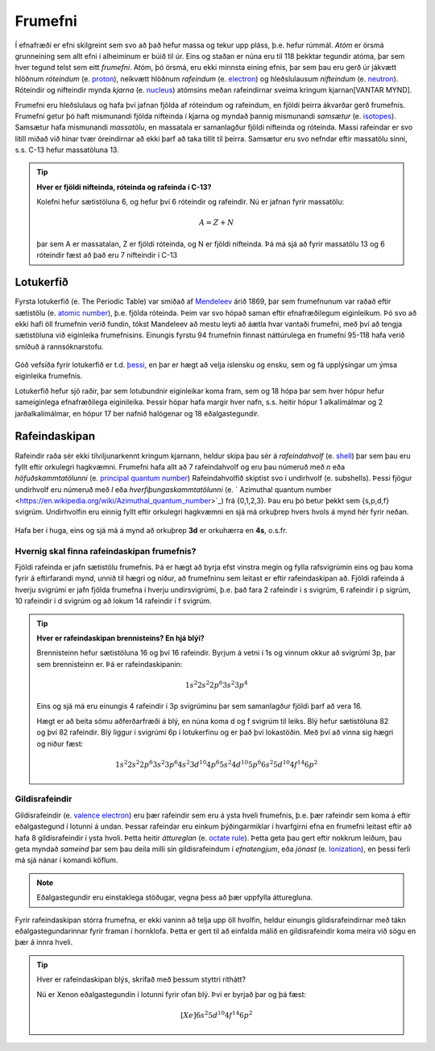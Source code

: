 .. _s.frumefni:

Frumefni
====


Í efnafræði er efni skilgreint sem svo að það hefur massa og tekur upp pláss, þ.e. hefur rúmmál. *Atóm* er örsmá grunneining sem allt efni í alheiminum er búið til úr. Eins og staðan er núna
eru til 118 þekktar tegundir atóma, þar sem hver tegund telst sem eitt *frumefni*. Atóm, þó örsmá, eru ekki minnsta eining efnis, þar sem þau eru gerð úr jákvætt hlöðnum *róteindum* (e. `proton <https://en.wikipedia.org/wiki/Proton>`__), neikvætt hlöðnum *rafeindum* (e. `electron <https://en.wikipedia.org/wiki/Electron>`__) og  hleðslulausum *nifteindum* (e. `neutron <https://en.wikipedia.org/wiki/Neutron>`__).
Róteindir og nifteindir mynda *kjarna* (e. `nucleus <https://en.wikipedia.org/wiki/Atomic_nucleus>`__) atómsins meðan rafeindirnar sveima kringum kjarnan[VANTAR MYND].

Frumefni eru hleðslulaus og hafa því jafnan fjölda af róteindum og rafeindum, en fjöldi þeirra ákvarðar gerð frumefnis. Frumefni getur þó haft mismunandi fjölda nifteinda í kjarna og myndað
þannig mismunandi *samsætur* (e. `isotopes <https://en.wikipedia.org/wiki/Isotope>`__). Samsætur hafa mismunandi *massatölu*, en massatala er samanlagður fjöldi nifteinda og róteinda. Massi rafeindar er svo lítill
miðað við hinar tvær öreindirnar að ekki þarf að taka tillit til þeirra. Samsætur eru svo nefndar eftir massatölu sinni, s.s. C-13 hefur massatöluna 13.

.. tip::
  **Hver er fjöldi nifteinda, róteinda og rafeinda í C-13?**

  Kolefni hefur sætistöluna 6, og hefur því 6 róteindir og rafeindir. Nú er jafnan fyrir massatölu:

  .. math::
     A=Z+N

  þar sem A er massatalan, Z er fjöldi róteinda, og N er fjöldi nifteinda.
  Þá má sjá að fyrir massatölu 13 og 6 róteindir fæst að það eru 7 nifteindir í C-13




Lotukerfið
----------
Fyrsta lotukerfið (e. The Periodic Table) var smíðað af `Mendeleev <https://en.wikipedia.org/wiki/Dmitri_Mendeleev>`__ árið 1869, þar sem frumefnunum var raðað eftir sætistölu (e. `atomic number <https://en.wikipedia.org/wiki/Atomic_number>`__), þ.e. fjölda róteinda. Þeim var svo hópað saman eftir efnafræðilegum eiginleikum. Þó svo að ekki hafi öll frumefnin
verið fundin, tókst Mandeleev að mestu leyti að áætla hvar vantaði frumefni, með því að tengja sætistöluna við eiginleika frumefnisins. Einungis fyrstu 94 frumefnin finnast náttúrulega en frumefni 95-118 hafa verið smíðuð á rannsóknarstofu.

.. figure:: ./myndir/atom/lotukerfi.png
  :align: center
  :width: 100%

Góð vefsíða fyrir lotukerfið er t.d. `þessi <https://www.ptable.com/>`__, en þar er hægt að velja íslensku og ensku, sem og fá upplýsingar um ýmsa eiginleika frumefnis.

Lotukerfið hefur sjö raðir, þar sem lotubundnir eiginleikar koma fram, sem og 18 hópa þar sem hver hópur hefur sameiginlega efnafræðilega eiginileika. Þessir hópar hafa margir hver nafn, s.s. heitir hópur 1 alkalímálmar og 2 jarðalkalímálmar, en hópur 17 ber nafnið halógenar og 18 eðalgastegundir.

.. figure:: ./myndir/atom/Periodic_trends.png
  :align: center
  :width: 50%

Rafeindaskipan
--------------

Rafeindir raða sér ekki tilviljunarkennt kringum kjarnann, heldur skipa þau sér á *rafeindahvolf* (e. `shell <https://en.wikipedia.org/wiki/Electron_shell>`__) þar sem þau eru fyllt eftir orkulegri hagkvæmni.
Frumefni hafa allt að 7 rafeindahvolf og eru þau númeruð með *n* eða *höfuðskammtatölunni* (e. `principal quantum number <https://en.wikipedia.org/wiki/Principal_quantum_number>`_)
Rafeindahvolfið skiptist svo í undirhvolf (e. subshells). Þessi fjögur undirhvolf eru númeruð með *l* eða *hverfiþungaskammtatölunni* (e. ` Azimuthal quantum number <https://en.wikipedia.org/wiki/Azimuthal_quantum_number>`_) frá {0,1,2,3}. Þau eru þó betur þekkt sem {s,p,d,f} svigrúm.
Undirhvolfin eru einnig fyllt eftir orkulegri hagkvæmni en sjá má orkuþrep hvers hvols á mynd hér fyrir neðan.

.. figure:: ./myndir/atom/svigrumaskipan.png
  :align: center
  :width: 60%

Hafa ber í huga, eins og sjá má á mynd að orkuþrep **3d** er orkuhærra en **4s**, o.s.fr.

Hvernig skal finna rafeindaskipan frumefnis?
~~~~~~~~~~~~~~~~~~~~~~~~~~~~~~~~~~~~~~~~~~~~

Fjöldi rafeinda er jafn sætistölu frumefnis. Þá er hægt að byrja efst vinstra megin og fylla rafsvigrúmin eins og þau koma fyrir á eftirfarandi mynd, unnið til hægri og niður, að frumefninu sem leitast er eftir rafeindaskipan að. Fjöldi rafeinda á hverju svigrúmi
er jafn fjölda frumefna í hverju undirsvigrúmi, þ.e. það fara 2 rafeindir í s svigrúm, 6 rafeindir í p sigrúm, 10 rafeindir í d svigrúm og að lokum 14 rafeindir í f svigrúm.

.. figure:: ./myndir/atom/svigrum.jpg
  :align: center
  :width: 80%

.. tip::
  **Hver er rafeindaskipan brennisteins? En hjá blýi?**

  Brennisteinn hefur sætistöluna 16 og því 16 rafeindir. Byrjum á vetni í 1s og vinnum okkur að svigrúmi 3p, þar sem brennisteinn er. Þá er rafeindaskipanin:

  .. math::
      1s^2 2s^2 2p^6 3s^2 3p^{\textbf{4}}

  Eins og sjá má eru einungis 4 rafeindir í 3p svigrúminu þar sem samanlagður fjöldi þarf að vera 16.

  Hægt er að beita sömu aðferðarfræði á blý, en núna koma d og f svigrúm til leiks. Blý hefur sætistöluna 82 og því 82 rafeindir. Blý liggur í svigrúmi 6p í lotukerfinu og er það því lokastöðin. Með því að vinna sig hægri og niður fæst:

  .. math::
      1s^2 2s^2 2p^6 3s^2 3p^6 4s^2 3d^{10} 4p^6 5s^2 4d^{10} 5p^6 6s^2 5d^{10} 4f^{14} 6p^2

Gildisrafeindir
~~~~~~~~~~~~~~~

Gildisrafeindir (e. `valence electron <https://en.wikipedia.org/wiki/Valence_electron>`_) eru þær rafeindir sem eru á ysta hveli frumefnis, þ.e. þær rafeindir sem koma á eftir eðalgastegund í lotunni á undan. Þessar rafeindar eru einkum þýðingarmiklar í hvarfgirni efna en frumefni
leitast eftir að hafa 8 gildisrafeindir í ysta hvoli. Þetta heitir *áttureglan* (e. `octate rule <https://en.wikipedia.org/wiki/Octet_rule>`_).
Þetta geta þau gert eftir nokkrum leiðum, þau geta myndað *sameind* þar sem þau deila milli sín gildisrafeindum í *efnatengjum*, eða *jónast* (e. `Ionization <https://en.wikipedia.org/wiki/Ionization>`_), en þessi ferli má sjá nánar í komandi köflum.

.. note::
 Eðalgastegundir eru einstaklega stöðugar, vegna þess að þær uppfylla átturegluna.

Fyrir rafeindaskipan stórra frumefna, er ekki vaninn að telja upp öll hvolfin, heldur einungis gildisrafeindirnar með tákn eðalgastegundarinnar fyrir framan í hornklofa. Þetta er gert til að einfalda málið en gildisrafeindir koma meira við sögu en þær á innra hveli.

.. tip::

 Hver er rafeindaskipan blýs, skrifað með þessum styttri rithátt?

 Nú er Xenon eðalgastegundin í lotunni fyrir ofan blý. Því er byrjað þar og þá fæst:

  .. math::
    [Xe]6s^2 5d^{10} 4f^{14} 6p^{2}













.. raw:: html

  <iframe style="width: 600px; height: 300px;" frameborder="0" src="https://embed.molview.org/v1/?mode=balls&bg=white"></iframe>

